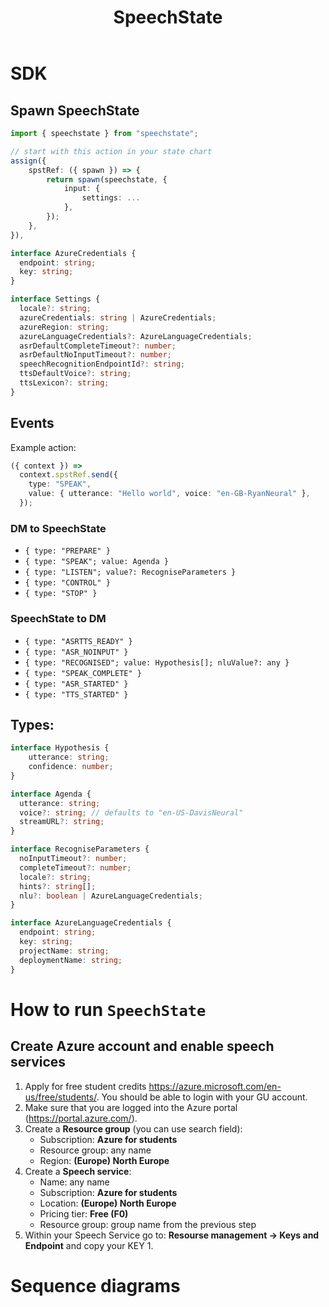 #+STARTUP: inlineimages
#+TITLE: SpeechState

* SDK

** Spawn SpeechState
#+begin_src typescript
  import { speechstate } from "speechstate";

  // start with this action in your state chart
  assign({
      spstRef: ({ spawn }) => {
          return spawn(speechstate, {
              input: {
                  settings: ...
              },
          });
      },
  }),
#+end_src

#+begin_src typescript
  interface AzureCredentials {
    endpoint: string;
    key: string;
  }

  interface Settings {
    locale?: string;
    azureCredentials: string | AzureCredentials;
    azureRegion: string;
    azureLanguageCredentials?: AzureLanguageCredentials;
    asrDefaultCompleteTimeout?: number;
    asrDefaultNoInputTimeout?: number;
    speechRecognitionEndpointId?: string;
    ttsDefaultVoice?: string;
    ttsLexicon?: string;
  }
#+end_src


** Events
Example action:
#+begin_src typescript
  ({ context }) =>
    context.spstRef.send({
      type: "SPEAK",
      value: { utterance: "Hello world", voice: "en-GB-RyanNeural" },
    });
#+end_src

*** DM to SpeechState
- ~{ type: "PREPARE" }~  
- ~{ type: "SPEAK"; value: Agenda }~ 
- ~{ type: "LISTEN"; value?: RecogniseParameters }~
- ~{ type: "CONTROL" }~
- ~{ type: "STOP" }~


*** SpeechState to DM
- ~{ type: "ASRTTS_READY" }~  
- ~{ type: "ASR_NOINPUT" }~
- ~{ type: "RECOGNISED"; value: Hypothesis[]; nluValue?: any }~  
- ~{ type: "SPEAK_COMPLETE" }~ 
- ~{ type: "ASR_STARTED" }~ 
- ~{ type: "TTS_STARTED" }~ 
** Types:
#+begin_src typescript
  interface Hypothesis {
      utterance: string;
      confidence: number;
  }

  interface Agenda {
    utterance: string;
    voice?: string; // defaults to "en-US-DavisNeural"
    streamURL?: string;
  }

  interface RecogniseParameters {
    noInputTimeout?: number;
    completeTimeout?: number;
    locale?: string;
    hints?: string[];
    nlu?: boolean | AzureLanguageCredentials;
  }

  interface AzureLanguageCredentials {
    endpoint: string;
    key: string;
    projectName: string;
    deploymentName: string;
  }

#+end_src


* How to run ~SpeechState~
** Create Azure account and enable speech services
1. Apply for free student credits
   https://azure.microsoft.com/en-us/free/students/. You should be
   able to login with your GU account.
2. Make sure that you are logged into the Azure portal (https://portal.azure.com/).
3. Create a *Resource group* (you can use search field):
   - Subscription: *Azure for students*
   - Resource group: any name
   - Region: *(Europe) North Europe*
4. Create a *Speech service*:
   - Name: any name
   - Subscription: *Azure for students*
   - Location: *(Europe) North Europe*
   - Pricing tier: *Free (F0)*
   - Resource group: group name from the previous step
5. Within your Speech Service go to: *Resourse management → Keys and
   Endpoint* and copy your KEY 1.
* Sequence diagrams
#+begin_src plantuml :results output replace :file docs/diagrams/dm-speechstate.svg :exports results
  skinparam defaultFontName Helvetica
  participant       SpeechState       as SS
  hnote across: Initialization
  create SS
  DM -> SS : **spawn**
  DM -> SS : PREPARE
  SS --> DM : ASRTTS_READY
  hnote across: Speech Synthesis 
  DM -> SS : SPEAK
  activate SS
  SS --> DM : TTS_STARTED
  return SPEAK_COMPLETE
  hnote across: Speech Recognition
  DM -> SS : LISTEN
  activate SS
  SS --> DM : ASR_STARTED
  return RECOGNISED
  DM -> SS : LISTEN
  activate SS
  SS --> DM : ASR_STARTED
  ... > noInputTimeout ...
  return ASR_NOINPUT
#+end_src

#+RESULTS:
[[file:docs/diagrams/dm-speechstate.svg]]


